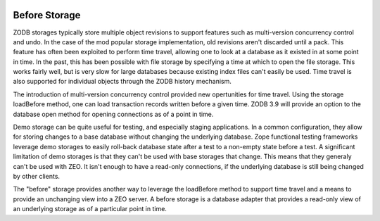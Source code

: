 .. image:: https://github.com/zopefoundation/zc.beforestorage/workflows/tests/badge.svg
        :target: https://github.com/zopefoundation/zc.beforestorage/actions?query=workflow%3Atests


==============
Before Storage
==============

ZODB storages typically store multiple object revisions to support
features such as multi-version concurrency control and undo.  In the
case of the mod popular storage implementation, old revisions aren't
discarded until a pack.  This feature has often been exploited to
perform time travel, allowing one to look at a database as it existed
in at some point in time.  In the past, this has been possible with
file storage by specifying a time at which to open the file
storage. This works fairly well, but is very slow for large databases
because existing index files can't easily be used.  Time travel is
also supported for individual objects through the ZODB history
mechanism.

The introduction of multi-version concurrency control provided new
opertunities for time travel.  Using the storage loadBefore method,
one can load transaction records written before a given time.  ZODB
3.9 will provide an option to the database open method for opening
connections as of a point in time.

Demo storage can be quite useful for testing, and especially staging
applications. In a common configuration, they allow for storing
changes to a base database without changing the underlying database.
Zope functional testing frameworks leverage demo storages to easily
roll-back database state after a test to a non-empty state before a
test.  A significant limitation of demo storages is that they can't be
used with base storages that change.  This means that they generaly
can't be used with ZEO.  It isn't enough to have a read-only
connections, if the underlying database is still being changed by
other clients.

The "before" storage provides another way to leverage the loadBefore
method to support time travel and a means to provide an unchanging
view into a ZEO server.  A before storage is a database adapter that
provides a read-only view of an underlying storage as of a particular
point in time.
